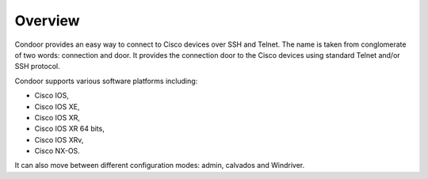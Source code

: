 Overview
========

Condoor provides an easy way to connect to Cisco devices over SSH and Telnet. The name is taken from conglomerate
of two words: connection and door. It provides the connection door to the Cisco devices using standard Telnet and/or SSH
protocol.

Condoor supports various software platforms including:

- Cisco IOS,
- Cisco IOS XE,
- Cisco IOS XR,
- Cisco IOS XR 64 bits,
- Cisco IOS XRv,
- Cisco NX-OS.

It can also move between different configuration modes: admin, calvados and Windriver.

